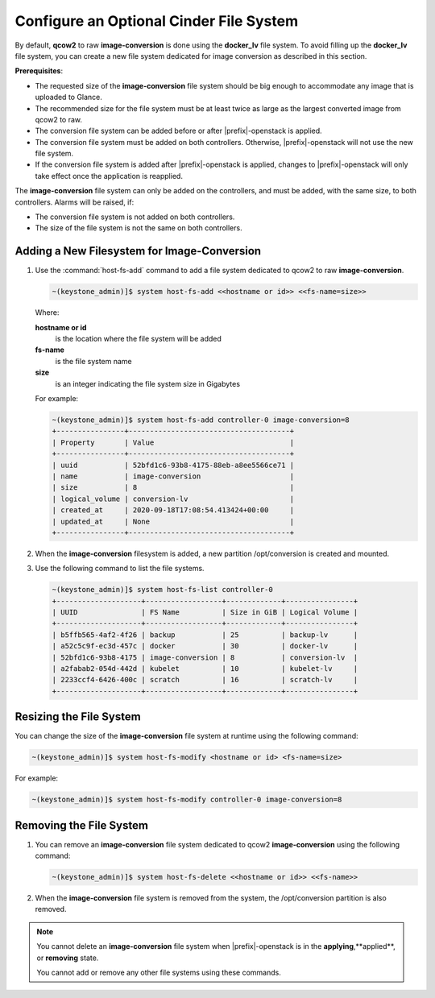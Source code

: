 
.. ble1606166239734
.. _configure-an-optional-cinder-file-system:

========================================
Configure an Optional Cinder File System
========================================

By default, **qcow2** to raw **image-conversion** is done using the
**docker\_lv** file system. To avoid filling up the **docker\_lv** file system,
you can create a new file system dedicated for image conversion as described in
this section.

**Prerequisites**:


.. _configure-an-optional-cinder-file-system-ul-sbz-3zn-tnb:

-   The requested size of the **image-conversion** file system should be big
    enough to accommodate any image that is uploaded to Glance.

-   The recommended size for the file system must be at least twice as large as
    the largest converted image from qcow2 to raw.

-   The conversion file system can be added before or after |prefix|-openstack
    is applied.

-   The conversion file system must be added on both controllers. Otherwise,
    |prefix|-openstack will not use the new file system.

-   If the conversion file system is added after |prefix|-openstack is applied,
    changes to |prefix|-openstack will only take effect once the application is
    reapplied.


The **image-conversion** file system can only be added on the controllers, and
must be added, with the same size, to both controllers. Alarms will be raised,
if:


.. _configure-an-optional-cinder-file-system-ul-dtd-fb4-tnb:

-   The conversion file system is not added on both controllers.

-   The size of the file system is not the same on both controllers.



.. _configure-an-optional-cinder-file-system-section-uk1-rwn-tnb:

--------------------------------------------
Adding a New Filesystem for Image-Conversion
--------------------------------------------


.. _configure-an-optional-cinder-file-system-ol-zjs-1xn-tnb:

#.  Use the :command:`host-fs-add` command to add a file system dedicated to
    qcow2 to raw **image-conversion**.

    .. code-block:: none

        ~(keystone_admin)]$ system host-fs-add <<hostname or id>> <<fs-name=size>>

    Where:

    **hostname or id**
        is the location where the file system will be added

    **fs-name**
        is the file system name

    **size**
        is an integer indicating the file system size in Gigabytes

    For example:

    .. code-block:: none

        ~(keystone_admin)]$ system host-fs-add controller-0 image-conversion=8
        +----------------+--------------------------------------+
        | Property       | Value                                |
        +----------------+--------------------------------------+
        | uuid           | 52bfd1c6-93b8-4175-88eb-a8ee5566ce71 |
        | name           | image-conversion                     |
        | size           | 8                                    |
        | logical_volume | conversion-lv                        |
        | created_at     | 2020-09-18T17:08:54.413424+00:00     |
        | updated_at     | None                                 |
        +----------------+--------------------------------------+

#.  When the **image-conversion** filesystem is added, a new partition
    /opt/conversion is created and mounted.

#.  Use the following command to list the file systems.

    .. code-block:: none

        ~(keystone_admin)]$ system host-fs-list controller-0
        +--------------------+------------------+-------------+----------------+
        | UUID               | FS Name          | Size in GiB | Logical Volume |
        +--------------------+------------------+-------------+----------------+
        | b5ffb565-4af2-4f26 | backup           | 25          | backup-lv      |
        | a52c5c9f-ec3d-457c | docker           | 30          | docker-lv      |
        | 52bfd1c6-93b8-4175 | image-conversion | 8           | conversion-lv  |
        | a2fabab2-054d-442d | kubelet          | 10          | kubelet-lv     |
        | 2233ccf4-6426-400c | scratch          | 16          | scratch-lv     |
        +--------------------+------------------+-------------+----------------+



.. _configure-an-optional-cinder-file-system-section-txm-qzn-tnb:

------------------------
Resizing the File System
------------------------

You can change the size of the **image-conversion** file system at runtime
using the following command:

.. code-block:: none

    ~(keystone_admin)]$ system host-fs-modify <hostname or id> <fs-name=size>

For example:

.. code-block:: none

    ~(keystone_admin)]$ system host-fs-modify controller-0 image-conversion=8



.. _configure-an-optional-cinder-file-system-section-ubp-f14-tnb:

------------------------
Removing the File System
------------------------


.. _configure-an-optional-cinder-file-system-ol-nmb-pg4-tnb:

#.  You can remove an **image-conversion** file system dedicated to qcow2
    **image-conversion** using the following command:

    .. code-block:: none

        ~(keystone_admin)]$ system host-fs-delete <<hostname or id>> <<fs-name>>

#.  When the **image-conversion** file system is removed from the system, the
    /opt/conversion partition is also removed.


.. note::

    You cannot delete an **image-conversion** file system when
    |prefix|-openstack is in the **applying**,**applied**, or **removing**
    state.

    You cannot add or remove any other file systems using these commands.


